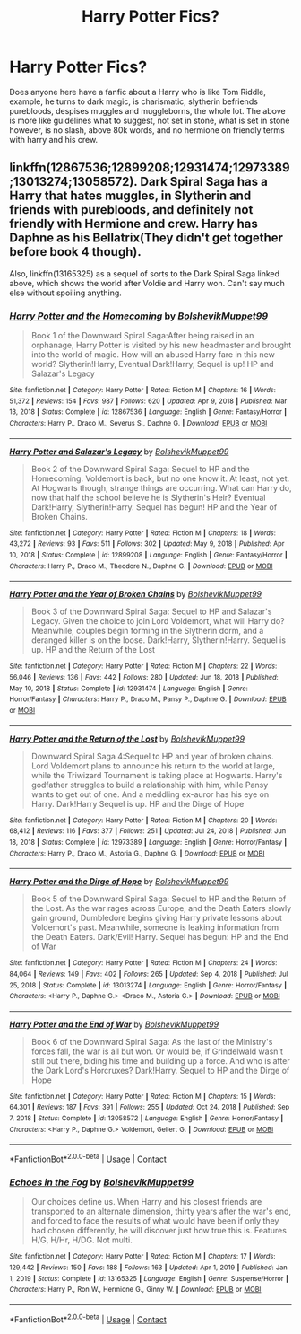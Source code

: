 #+TITLE: Harry Potter Fics?

* Harry Potter Fics?
:PROPERTIES:
:Author: Ravvvvvy
:Score: 1
:DateUnix: 1619922300.0
:DateShort: 2021-May-02
:FlairText: Request
:END:
Does anyone here have a fanfic about a Harry who is like Tom Riddle, example, he turns to dark magic, is charismatic, slytherin befriends purebloods, despises muggles and muggleborns, the whole lot. The above is more like guidelines what to suggest, not set in stone, what is set in stone however, is no slash, above 80k words, and no hermione on friendly terms with harry and his crew.


** linkffn(12867536;12899208;12931474;12973389;13013274;13058572). Dark Spiral Saga has a Harry that hates muggles, in Slytherin and friends with purebloods, and definitely not friendly with Hermione and crew. Harry has Daphne as his Bellatrix(They didn't get together before book 4 though).

Also, linkffn(13165325) as a sequel of sorts to the Dark Spiral Saga linked above, which shows the world after Voldie and Harry won. Can't say much else without spoiling anything.
:PROPERTIES:
:Author: dggbrl
:Score: 2
:DateUnix: 1619926615.0
:DateShort: 2021-May-02
:END:

*** [[https://www.fanfiction.net/s/12867536/1/][*/Harry Potter and the Homecoming/*]] by [[https://www.fanfiction.net/u/10461539/BolshevikMuppet99][/BolshevikMuppet99/]]

#+begin_quote
  Book 1 of the Downward Spiral Saga:After being raised in an orphanage, Harry Potter is visited by his new headmaster and brought into the world of magic. How will an abused Harry fare in this new world? Slytherin!Harry, Eventual Dark!Harry, Sequel is up! HP and Salazar's Legacy
#+end_quote

^{/Site/:} ^{fanfiction.net} ^{*|*} ^{/Category/:} ^{Harry} ^{Potter} ^{*|*} ^{/Rated/:} ^{Fiction} ^{M} ^{*|*} ^{/Chapters/:} ^{16} ^{*|*} ^{/Words/:} ^{51,372} ^{*|*} ^{/Reviews/:} ^{154} ^{*|*} ^{/Favs/:} ^{987} ^{*|*} ^{/Follows/:} ^{620} ^{*|*} ^{/Updated/:} ^{Apr} ^{9,} ^{2018} ^{*|*} ^{/Published/:} ^{Mar} ^{13,} ^{2018} ^{*|*} ^{/Status/:} ^{Complete} ^{*|*} ^{/id/:} ^{12867536} ^{*|*} ^{/Language/:} ^{English} ^{*|*} ^{/Genre/:} ^{Fantasy/Horror} ^{*|*} ^{/Characters/:} ^{Harry} ^{P.,} ^{Draco} ^{M.,} ^{Severus} ^{S.,} ^{Daphne} ^{G.} ^{*|*} ^{/Download/:} ^{[[http://www.ff2ebook.com/old/ffn-bot/index.php?id=12867536&source=ff&filetype=epub][EPUB]]} ^{or} ^{[[http://www.ff2ebook.com/old/ffn-bot/index.php?id=12867536&source=ff&filetype=mobi][MOBI]]}

--------------

[[https://www.fanfiction.net/s/12899208/1/][*/Harry Potter and Salazar's Legacy/*]] by [[https://www.fanfiction.net/u/10461539/BolshevikMuppet99][/BolshevikMuppet99/]]

#+begin_quote
  Book 2 of the Downward Spiral Saga: Sequel to HP and the Homecoming. Voldemort is back, but no one know it. At least, not yet. At Hogwarts though, strange things are occurring. What can Harry do, now that half the school believe he is Slytherin's Heir? Eventual Dark!Harry, Slytherin!Harry. Sequel has begun! HP and the Year of Broken Chains.
#+end_quote

^{/Site/:} ^{fanfiction.net} ^{*|*} ^{/Category/:} ^{Harry} ^{Potter} ^{*|*} ^{/Rated/:} ^{Fiction} ^{M} ^{*|*} ^{/Chapters/:} ^{18} ^{*|*} ^{/Words/:} ^{43,272} ^{*|*} ^{/Reviews/:} ^{93} ^{*|*} ^{/Favs/:} ^{511} ^{*|*} ^{/Follows/:} ^{302} ^{*|*} ^{/Updated/:} ^{May} ^{9,} ^{2018} ^{*|*} ^{/Published/:} ^{Apr} ^{10,} ^{2018} ^{*|*} ^{/Status/:} ^{Complete} ^{*|*} ^{/id/:} ^{12899208} ^{*|*} ^{/Language/:} ^{English} ^{*|*} ^{/Genre/:} ^{Fantasy/Horror} ^{*|*} ^{/Characters/:} ^{Harry} ^{P.,} ^{Draco} ^{M.,} ^{Theodore} ^{N.,} ^{Daphne} ^{G.} ^{*|*} ^{/Download/:} ^{[[http://www.ff2ebook.com/old/ffn-bot/index.php?id=12899208&source=ff&filetype=epub][EPUB]]} ^{or} ^{[[http://www.ff2ebook.com/old/ffn-bot/index.php?id=12899208&source=ff&filetype=mobi][MOBI]]}

--------------

[[https://www.fanfiction.net/s/12931474/1/][*/Harry Potter and the Year of Broken Chains/*]] by [[https://www.fanfiction.net/u/10461539/BolshevikMuppet99][/BolshevikMuppet99/]]

#+begin_quote
  Book 3 of the Downward Spiral Saga: Sequel to HP and Salazar's Legacy. Given the choice to join Lord Voldemort, what will Harry do? Meanwhile, couples begin forming in the Slytherin dorm, and a deranged killer is on the loose. Dark!Harry, Slytherin!Harry. Sequel is up. HP and the Return of the Lost
#+end_quote

^{/Site/:} ^{fanfiction.net} ^{*|*} ^{/Category/:} ^{Harry} ^{Potter} ^{*|*} ^{/Rated/:} ^{Fiction} ^{M} ^{*|*} ^{/Chapters/:} ^{22} ^{*|*} ^{/Words/:} ^{56,046} ^{*|*} ^{/Reviews/:} ^{136} ^{*|*} ^{/Favs/:} ^{442} ^{*|*} ^{/Follows/:} ^{280} ^{*|*} ^{/Updated/:} ^{Jun} ^{18,} ^{2018} ^{*|*} ^{/Published/:} ^{May} ^{10,} ^{2018} ^{*|*} ^{/Status/:} ^{Complete} ^{*|*} ^{/id/:} ^{12931474} ^{*|*} ^{/Language/:} ^{English} ^{*|*} ^{/Genre/:} ^{Horror/Fantasy} ^{*|*} ^{/Characters/:} ^{Harry} ^{P.,} ^{Draco} ^{M.,} ^{Pansy} ^{P.,} ^{Daphne} ^{G.} ^{*|*} ^{/Download/:} ^{[[http://www.ff2ebook.com/old/ffn-bot/index.php?id=12931474&source=ff&filetype=epub][EPUB]]} ^{or} ^{[[http://www.ff2ebook.com/old/ffn-bot/index.php?id=12931474&source=ff&filetype=mobi][MOBI]]}

--------------

[[https://www.fanfiction.net/s/12973389/1/][*/Harry Potter and the Return of the Lost/*]] by [[https://www.fanfiction.net/u/10461539/BolshevikMuppet99][/BolshevikMuppet99/]]

#+begin_quote
  Downward Spiral Saga 4:Sequel to HP and year of broken chains. Lord Voldemort plans to announce his return to the world at large, while the Triwizard Tournament is taking place at Hogwarts. Harry's godfather struggles to build a relationship with him, while Pansy wants to get out of one. And a meddling ex-auror has his eye on Harry. Dark!Harry Sequel is up. HP and the Dirge of Hope
#+end_quote

^{/Site/:} ^{fanfiction.net} ^{*|*} ^{/Category/:} ^{Harry} ^{Potter} ^{*|*} ^{/Rated/:} ^{Fiction} ^{M} ^{*|*} ^{/Chapters/:} ^{20} ^{*|*} ^{/Words/:} ^{68,412} ^{*|*} ^{/Reviews/:} ^{116} ^{*|*} ^{/Favs/:} ^{377} ^{*|*} ^{/Follows/:} ^{251} ^{*|*} ^{/Updated/:} ^{Jul} ^{24,} ^{2018} ^{*|*} ^{/Published/:} ^{Jun} ^{18,} ^{2018} ^{*|*} ^{/Status/:} ^{Complete} ^{*|*} ^{/id/:} ^{12973389} ^{*|*} ^{/Language/:} ^{English} ^{*|*} ^{/Genre/:} ^{Horror/Fantasy} ^{*|*} ^{/Characters/:} ^{Harry} ^{P.,} ^{Draco} ^{M.,} ^{Astoria} ^{G.,} ^{Daphne} ^{G.} ^{*|*} ^{/Download/:} ^{[[http://www.ff2ebook.com/old/ffn-bot/index.php?id=12973389&source=ff&filetype=epub][EPUB]]} ^{or} ^{[[http://www.ff2ebook.com/old/ffn-bot/index.php?id=12973389&source=ff&filetype=mobi][MOBI]]}

--------------

[[https://www.fanfiction.net/s/13013274/1/][*/Harry Potter and the Dirge of Hope/*]] by [[https://www.fanfiction.net/u/10461539/BolshevikMuppet99][/BolshevikMuppet99/]]

#+begin_quote
  Book 5 of the Downward Spiral Saga: Sequel to HP and the Return of the Lost. As the war rages across Europe, and the Death Eaters slowly gain ground, Dumbledore begins giving Harry private lessons about Voldemort's past. Meanwhile, someone is leaking information from the Death Eaters. Dark/Evil! Harry. Sequel has begun: HP and the End of War
#+end_quote

^{/Site/:} ^{fanfiction.net} ^{*|*} ^{/Category/:} ^{Harry} ^{Potter} ^{*|*} ^{/Rated/:} ^{Fiction} ^{M} ^{*|*} ^{/Chapters/:} ^{24} ^{*|*} ^{/Words/:} ^{84,064} ^{*|*} ^{/Reviews/:} ^{149} ^{*|*} ^{/Favs/:} ^{402} ^{*|*} ^{/Follows/:} ^{265} ^{*|*} ^{/Updated/:} ^{Sep} ^{4,} ^{2018} ^{*|*} ^{/Published/:} ^{Jul} ^{25,} ^{2018} ^{*|*} ^{/Status/:} ^{Complete} ^{*|*} ^{/id/:} ^{13013274} ^{*|*} ^{/Language/:} ^{English} ^{*|*} ^{/Genre/:} ^{Horror/Fantasy} ^{*|*} ^{/Characters/:} ^{<Harry} ^{P.,} ^{Daphne} ^{G.>} ^{<Draco} ^{M.,} ^{Astoria} ^{G.>} ^{*|*} ^{/Download/:} ^{[[http://www.ff2ebook.com/old/ffn-bot/index.php?id=13013274&source=ff&filetype=epub][EPUB]]} ^{or} ^{[[http://www.ff2ebook.com/old/ffn-bot/index.php?id=13013274&source=ff&filetype=mobi][MOBI]]}

--------------

[[https://www.fanfiction.net/s/13058572/1/][*/Harry Potter and the End of War/*]] by [[https://www.fanfiction.net/u/10461539/BolshevikMuppet99][/BolshevikMuppet99/]]

#+begin_quote
  Book 6 of the Downward Spiral Saga: As the last of the Ministry's forces fall, the war is all but won. Or would be, if Grindelwald wasn't still out there, biding his time and building up a force. And who is after the Dark Lord's Horcruxes? Dark!Harry. Sequel to HP and the Dirge of Hope
#+end_quote

^{/Site/:} ^{fanfiction.net} ^{*|*} ^{/Category/:} ^{Harry} ^{Potter} ^{*|*} ^{/Rated/:} ^{Fiction} ^{M} ^{*|*} ^{/Chapters/:} ^{15} ^{*|*} ^{/Words/:} ^{64,301} ^{*|*} ^{/Reviews/:} ^{187} ^{*|*} ^{/Favs/:} ^{391} ^{*|*} ^{/Follows/:} ^{255} ^{*|*} ^{/Updated/:} ^{Oct} ^{24,} ^{2018} ^{*|*} ^{/Published/:} ^{Sep} ^{7,} ^{2018} ^{*|*} ^{/Status/:} ^{Complete} ^{*|*} ^{/id/:} ^{13058572} ^{*|*} ^{/Language/:} ^{English} ^{*|*} ^{/Genre/:} ^{Horror/Fantasy} ^{*|*} ^{/Characters/:} ^{<Harry} ^{P.,} ^{Daphne} ^{G.>} ^{Voldemort,} ^{Gellert} ^{G.} ^{*|*} ^{/Download/:} ^{[[http://www.ff2ebook.com/old/ffn-bot/index.php?id=13058572&source=ff&filetype=epub][EPUB]]} ^{or} ^{[[http://www.ff2ebook.com/old/ffn-bot/index.php?id=13058572&source=ff&filetype=mobi][MOBI]]}

--------------

*FanfictionBot*^{2.0.0-beta} | [[https://github.com/FanfictionBot/reddit-ffn-bot/wiki/Usage][Usage]] | [[https://www.reddit.com/message/compose?to=tusing][Contact]]
:PROPERTIES:
:Author: FanfictionBot
:Score: 1
:DateUnix: 1619926652.0
:DateShort: 2021-May-02
:END:


*** [[https://www.fanfiction.net/s/13165325/1/][*/Echoes in the Fog/*]] by [[https://www.fanfiction.net/u/10461539/BolshevikMuppet99][/BolshevikMuppet99/]]

#+begin_quote
  Our choices define us. When Harry and his closest friends are transported to an alternate dimension, thirty years after the war's end, and forced to face the results of what would have been if only they had chosen differently, he will discover just how true this is. Features H/G, H/Hr, H/DG. Not multi.
#+end_quote

^{/Site/:} ^{fanfiction.net} ^{*|*} ^{/Category/:} ^{Harry} ^{Potter} ^{*|*} ^{/Rated/:} ^{Fiction} ^{M} ^{*|*} ^{/Chapters/:} ^{17} ^{*|*} ^{/Words/:} ^{129,442} ^{*|*} ^{/Reviews/:} ^{150} ^{*|*} ^{/Favs/:} ^{188} ^{*|*} ^{/Follows/:} ^{163} ^{*|*} ^{/Updated/:} ^{Apr} ^{1,} ^{2019} ^{*|*} ^{/Published/:} ^{Jan} ^{1,} ^{2019} ^{*|*} ^{/Status/:} ^{Complete} ^{*|*} ^{/id/:} ^{13165325} ^{*|*} ^{/Language/:} ^{English} ^{*|*} ^{/Genre/:} ^{Suspense/Horror} ^{*|*} ^{/Characters/:} ^{Harry} ^{P.,} ^{Ron} ^{W.,} ^{Hermione} ^{G.,} ^{Ginny} ^{W.} ^{*|*} ^{/Download/:} ^{[[http://www.ff2ebook.com/old/ffn-bot/index.php?id=13165325&source=ff&filetype=epub][EPUB]]} ^{or} ^{[[http://www.ff2ebook.com/old/ffn-bot/index.php?id=13165325&source=ff&filetype=mobi][MOBI]]}

--------------

*FanfictionBot*^{2.0.0-beta} | [[https://github.com/FanfictionBot/reddit-ffn-bot/wiki/Usage][Usage]] | [[https://www.reddit.com/message/compose?to=tusing][Contact]]
:PROPERTIES:
:Author: FanfictionBot
:Score: 1
:DateUnix: 1619926665.0
:DateShort: 2021-May-02
:END:
